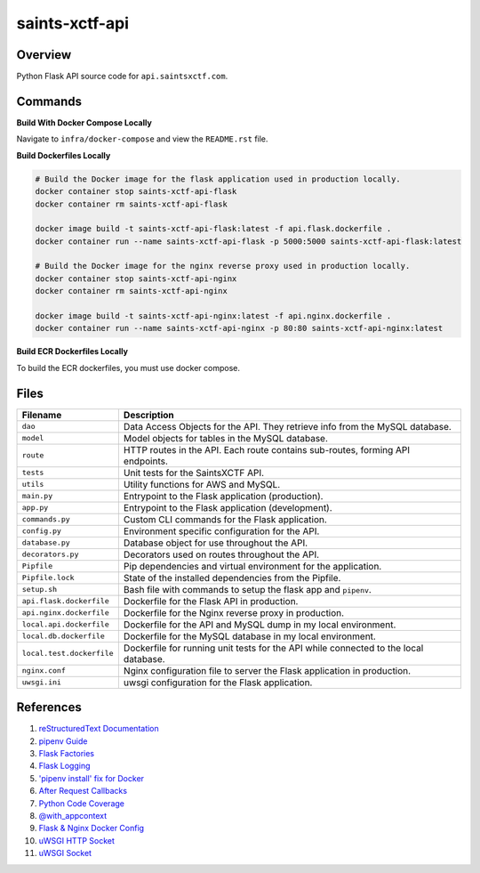 saints-xctf-api
===============

Overview
--------

Python Flask API source code for ``api.saintsxctf.com``.

Commands
--------

**Build With Docker Compose Locally**

Navigate to ``infra/docker-compose`` and view the ``README.rst`` file.

**Build Dockerfiles Locally**

.. code-block:: bash

    # Build the Docker image for the flask application used in production locally.
    docker container stop saints-xctf-api-flask
    docker container rm saints-xctf-api-flask

    docker image build -t saints-xctf-api-flask:latest -f api.flask.dockerfile .
    docker container run --name saints-xctf-api-flask -p 5000:5000 saints-xctf-api-flask:latest

    # Build the Docker image for the nginx reverse proxy used in production locally.
    docker container stop saints-xctf-api-nginx
    docker container rm saints-xctf-api-nginx

    docker image build -t saints-xctf-api-nginx:latest -f api.nginx.dockerfile .
    docker container run --name saints-xctf-api-nginx -p 80:80 saints-xctf-api-nginx:latest

**Build ECR Dockerfiles Locally**

To build the ECR dockerfiles, you must use docker compose.

Files
-----

+-----------------------------+----------------------------------------------------------------------------------------------+
| Filename                    | Description                                                                                  |
+=============================+==============================================================================================+
| ``dao``                     | Data Access Objects for the API.  They retrieve info from the MySQL database.                |
+-----------------------------+----------------------------------------------------------------------------------------------+
| ``model``                   | Model objects for tables in the MySQL database.                                              |
+-----------------------------+----------------------------------------------------------------------------------------------+
| ``route``                   | HTTP routes in the API.  Each route contains sub-routes, forming API endpoints.              |
+-----------------------------+----------------------------------------------------------------------------------------------+
| ``tests``                   | Unit tests for the SaintsXCTF API.                                                           |
+-----------------------------+----------------------------------------------------------------------------------------------+
| ``utils``                   | Utility functions for AWS and MySQL.                                                         |
+-----------------------------+----------------------------------------------------------------------------------------------+
| ``main.py``                 | Entrypoint to the Flask application (production).                                            |
+-----------------------------+----------------------------------------------------------------------------------------------+
| ``app.py``                  | Entrypoint to the Flask application (development).                                           |
+-----------------------------+----------------------------------------------------------------------------------------------+
| ``commands.py``             | Custom CLI commands for the Flask application.                                               |
+-----------------------------+----------------------------------------------------------------------------------------------+
| ``config.py``               | Environment specific configuration for the API.                                              |
+-----------------------------+----------------------------------------------------------------------------------------------+
| ``database.py``             | Database object for use throughout the API.                                                  |
+-----------------------------+----------------------------------------------------------------------------------------------+
| ``decorators.py``           | Decorators used on routes throughout the API.                                                |
+-----------------------------+----------------------------------------------------------------------------------------------+
| ``Pipfile``                 | Pip dependencies and virtual environment for the application.                                |
+-----------------------------+----------------------------------------------------------------------------------------------+
| ``Pipfile.lock``            | State of the installed dependencies from the Pipfile.                                        |
+-----------------------------+----------------------------------------------------------------------------------------------+
| ``setup.sh``                | Bash file with commands to setup the flask app and ``pipenv``.                               |
+-----------------------------+----------------------------------------------------------------------------------------------+
| ``api.flask.dockerfile``    | Dockerfile for the Flask API in production.                                                  |
+-----------------------------+----------------------------------------------------------------------------------------------+
| ``api.nginx.dockerfile``    | Dockerfile for the Nginx reverse proxy in production.                                        |
+-----------------------------+----------------------------------------------------------------------------------------------+
| ``local.api.dockerfile``    | Dockerfile for the API and MySQL dump in my local environment.                               |
+-----------------------------+----------------------------------------------------------------------------------------------+
| ``local.db.dockerfile``     | Dockerfile for the MySQL database in my local environment.                                   |
+-----------------------------+----------------------------------------------------------------------------------------------+
| ``local.test.dockerfile``   | Dockerfile for running unit tests for the API while connected to the local database.         |
+-----------------------------+----------------------------------------------------------------------------------------------+
| ``nginx.conf``              | Nginx configuration file to server the Flask application in production.                      |
+-----------------------------+----------------------------------------------------------------------------------------------+
| ``uwsgi.ini``               | uwsgi configuration for the Flask application.                                               |
+-----------------------------+----------------------------------------------------------------------------------------------+

References
----------

1) `reStructuredText Documentation <http://docutils.sourceforge.net/docs/user/rst/quickref.html>`_
2) `pipenv Guide <https://realpython.com/pipenv-guide/>`_
3) `Flask Factories <http://flask.pocoo.org/docs/1.0/patterns/appfactories/>`_
4) `Flask Logging <http://flask.pocoo.org/docs/1.0/logging/>`_
5) `'pipenv install' fix for Docker <https://stackoverflow.com/a/49705601>`_
6) `After Request Callbacks <http://flask.pocoo.org/snippets/53/>`_
7) `Python Code Coverage <https://coverage.readthedocs.io/en/v4.5.x/api_coverage.html>`_
8) `@with_appcontext <https://stackoverflow.com/a/51824469>`_
9) `Flask & Nginx Docker Config <https://medium.com/bitcraft/docker-composing-a-python-3-flask-app-line-by-line-93b721105777>`_
10) `uWSGI HTTP Socket <https://stackoverflow.com/a/48256692>`_
11) `uWSGI Socket <https://stackoverflow.com/a/54693460>`_
